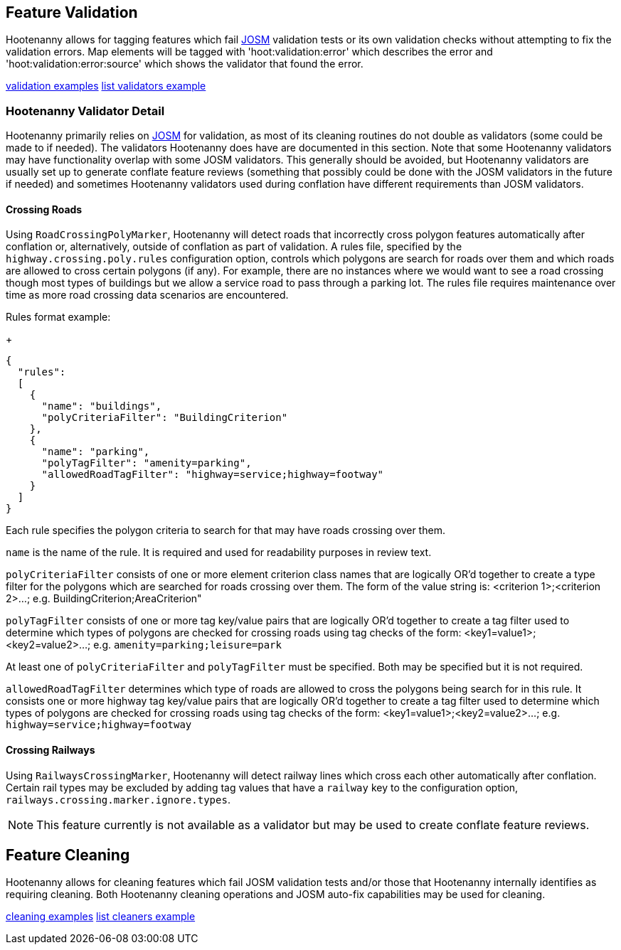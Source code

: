 
[[FeatureValidation]]
== Feature Validation

Hootenanny allows for tagging features which fail https://josm.openstreetmap.de/[JOSM] validation 
tests or its own validation checks without attempting to fix the validation errors. Map elements 
will be tagged with 'hoot:validation:error' which describes the error and 
'hoot:validation:error:source' which shows the validator that found the error.

https://github.com/ngageoint/hootenanny/blob/master/docs/user/CommandLineExamples.asciidoc#run-josm-validation-on-a-map[validation examples]
https://github.com/ngageoint/hootenanny/blob/master/docs/user/CommandLineExamples.asciidoc#list-the-available-josm-validators[list validators example]

=== Hootenanny Validator Detail

Hootenanny primarily relies on https://josm.openstreetmap.de/[JOSM] for validation, as most of its
cleaning routines do not double as validators (some could be made to if needed). The validators 
Hootenanny does have are documented in this section. Note that some Hootenanny validators may have 
functionality overlap with some JOSM validators. This generally should be avoided, but Hootenanny 
validators are usually set up to generate conflate feature reviews (something that possibly could be 
done with the JOSM validators in the future if needed) and sometimes Hootenanny validators used 
during conflation have different requirements than JOSM validators.

==== Crossing Roads

Using `RoadCrossingPolyMarker`, Hootenanny will detect roads that incorrectly cross polygon features 
automatically after conflation or, alternatively, outside of conflation as part of validation. A 
rules file, specified by the `highway.crossing.poly.rules` configuration option, controls which 
polygons are search for roads over them and which roads are allowed to cross certain polygons (if 
any). For example, there are no instances where we would want to see a road crossing though most 
types of buildings but we allow a service road to pass through a parking lot. The rules file 
requires maintenance over time as more road crossing data scenarios are encountered.

Rules format example:

+
-----
{
  "rules":
  [
    {
      "name": "buildings",
      "polyCriteriaFilter": "BuildingCriterion"
    },
    {
      "name": "parking",
      "polyTagFilter": "amenity=parking",
      "allowedRoadTagFilter": "highway=service;highway=footway"
    }
  ]
}
-----

Each rule specifies the polygon criteria to search for that may have roads crossing over them.

`name` is the name of the rule. It is required and used for readability purposes in review text.

`polyCriteriaFilter` consists of one or more element criterion class names that are logically OR'd 
together to create a type filter for the polygons which are searched for roads crossing over them. 
The form of the value string is: <criterion 1>;<criterion 2>...; 
e.g. BuildingCriterion;AreaCriterion"

`polyTagFilter` consists of one or more tag key/value pairs that are logically OR'd together to 
create a tag filter used to determine which types of polygons are checked for crossing roads using 
tag checks of the form: <key1=value1>;<key2=value2>...; e.g. `amenity=parking;leisure=park`

At least one of `polyCriteriaFilter` and `polyTagFilter` must be specified. Both may be specified 
but it is not required.

`allowedRoadTagFilter` determines which type of roads are allowed to cross the polygons being search 
for in this rule. It consists one or more highway tag key/value pairs that are logically OR'd 
together to create a tag filter used to determine which types of polygons are checked for crossing 
roads using tag checks of the form: <key1=value1>;<key2=value2>...; e.g. 
`highway=service;highway=footway`

==== Crossing Railways

Using `RailwaysCrossingMarker`, Hootenanny will detect railway lines which cross each other 
automatically after conflation. Certain rail types may be excluded by adding tag values that have a 
`railway` key to the configuration option, `railways.crossing.marker.ignore.types`.

NOTE: This feature currently is not available as a validator but may be used to create conflate 
feature reviews.

[[FeatureCleaning]]
== Feature Cleaning

Hootenanny allows for cleaning features which fail JOSM validation tests and/or those that 
Hootenanny internally identifies as requiring cleaning. Both Hootenanny cleaning operations and JOSM 
auto-fix capabilities may be used for cleaning.

https://github.com/ngageoint/hootenanny/blob/master/docs/user/CommandLineExamples.asciidoc#clean-erroneous-data-from-two-maps[cleaning examples]
https://github.com/ngageoint/hootenanny/blob/master/docs/user/CommandLineExamples.asciidoc#list-all-available-cleaning-operations[list cleaners example]


